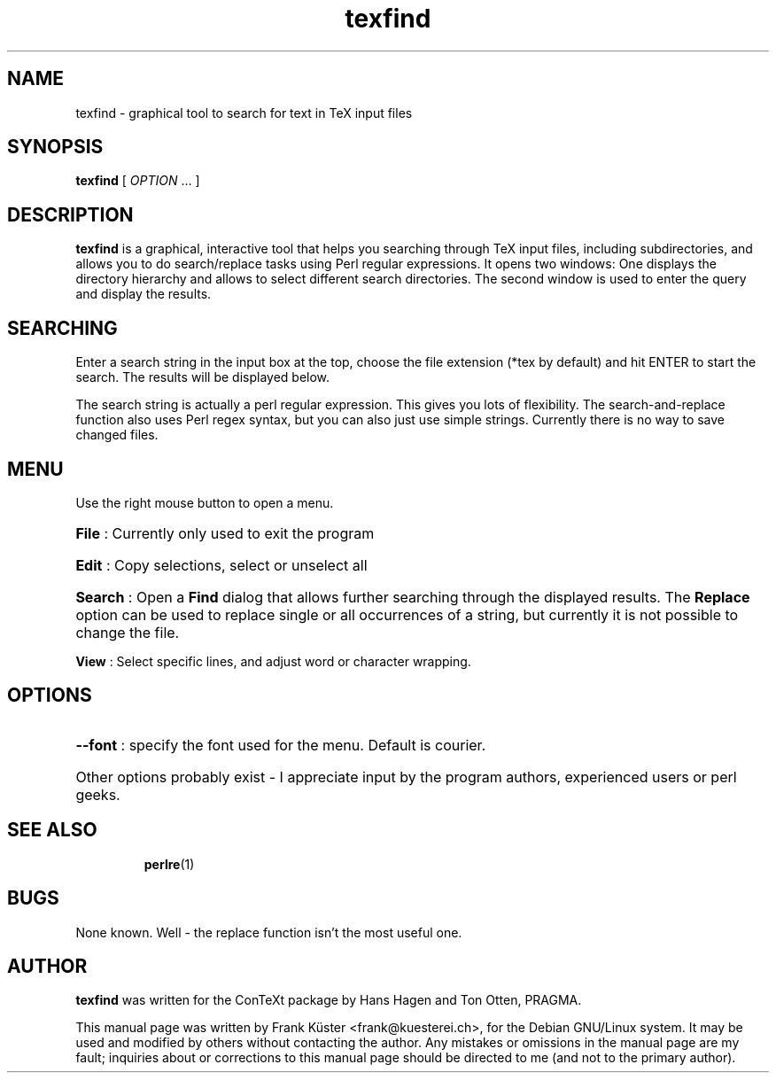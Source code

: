 .TH "texfind" "1" "April 2004" "ConTeXt" "teTeX" 
.PP 
.SH "NAME" 
texfind \- graphical tool to search for text in TeX input files
.PP 
.SH "SYNOPSIS" 
.PP 
\fBtexfind\fP  [ \fIOPTION\fP \&.\&.\&.  ]
.PP 
.SH "DESCRIPTION" 
.PP 
\fBtexfind\fP is a graphical, interactive tool that helps you
searching through TeX input files, including subdirectories, and
allows you to do search/replace tasks using Perl regular
expressions. It opens two windows: One displays the directory
hierarchy and allows to select different search directories. The
second window is used to enter the query and display the results.
.PP
.SH "SEARCHING"
.PP
Enter a search string  in the input box at the top, choose the file
extension (*tex by default) and hit ENTER to start the search. The
results will be displayed below.
.PP
The search string is actually a perl regular expression. This gives
you lots of flexibility. The search-and-replace function also uses
Perl regex syntax, but you can also just use simple strings. Currently
there is no way to save changed files.
.PP 
.SH "MENU" 
.PP 
Use the right mouse button to open a menu. 
.HP
\fBFile\fP : Currently only used to exit the program
.HP
\fBEdit\fP : Copy selections, select or unselect all
.HP
\fBSearch\fP : Open a \fBFind\fP dialog that allows further searching
through the displayed results. The \fBReplace\fP option can be used to
replace single or all occurrences of a string, but currently it is not
possible to change the file.
.PP
\fBView\fP : Select specific lines, and adjust word or character
wrapping.  
.PP
.SH "OPTIONS" 
.HP
\fB\-\-font\fR : specify the font used for the menu. Default is
courier. 
.HP
Other options probably exist - I appreciate input by the program
authors, experienced users or perl geeks.
.HP
.SH "SEE ALSO" 
.IP 
\fBperlre\fP(1)
.PP 
.SH "BUGS" 
.PP 
None known\&. Well - the replace function isn't the most useful one.
.PP 
.SH "AUTHOR" 
.PP 
\fBtexfind\fP was written for the ConTeXt package by Hans Hagen and
Ton Otten, PRAGMA\&.
.PP 
This manual page was written by Frank K\[:u]ster <frank@kuesterei\&.ch>,
for the Debian GNU/Linux system\&.  It may be used and modified by
others without contacting the author\&.  Any mistakes or omissions in
the manual page are my fault; inquiries about or corrections to this
manual page should be directed to me (and not to the primary
author)\&.
